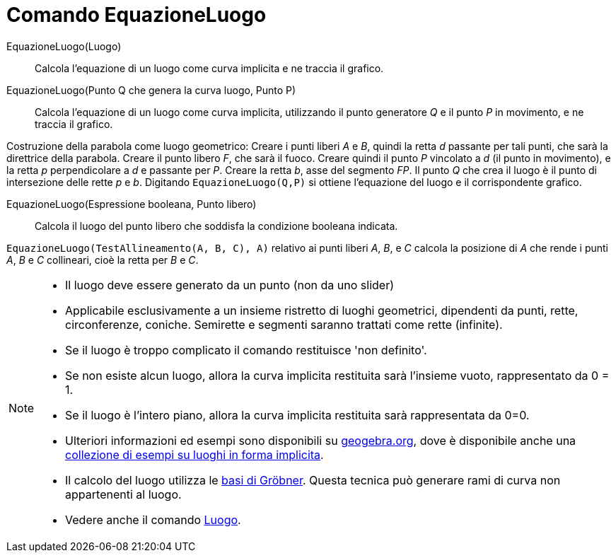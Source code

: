 = Comando EquazioneLuogo

EquazioneLuogo(Luogo)::
  Calcola l'equazione di un luogo come curva implicita e ne traccia il grafico.

EquazioneLuogo(Punto Q che genera la curva luogo, Punto P)::
  Calcola l'equazione di un luogo come curva implicita, utilizzando il punto generatore _Q_ e il punto _P_ in movimento,
  e ne traccia il grafico.

[EXAMPLE]
====

Costruzione della parabola come luogo geometrico: Creare i punti liberi _A_ e _B_, quindi la retta _d_ passante per tali
punti, che sarà la direttrice della parabola. Creare il punto libero _F_, che sarà il fuoco. Creare quindi il punto _P_
vincolato a _d_ (il punto in movimento), e la retta _p_ perpendicolare a _d_ e passante per _P_. Creare la retta _b_,
asse del segmento _FP_. Il punto _Q_ che crea il luogo è il punto di intersezione delle rette _p_ e _b_. Digitando
`EquazioneLuogo(Q,P)` si ottiene l'equazione del luogo e il corrispondente grafico.

====

EquazioneLuogo(Espressione booleana, Punto libero)::
  Calcola il luogo del punto libero che soddisfa la condizione booleana indicata.

[EXAMPLE]
====

`EquazioneLuogo(TestAllineamento(A, B, C), A)` relativo ai punti liberi _A_, _B_, e _C_ calcola la posizione di _A_ che
rende i punti _A_, _B_ e _C_ collineari, cioè la retta per _B_ e _C_.

====

[NOTE]
====

* Il luogo deve essere generato da un punto (non da uno slider)
* Applicabile esclusivamente a un insieme ristretto di luoghi geometrici, dipendenti da punti, rette, circonferenze,
coniche. Semirette e segmenti saranno trattati come rette (infinite).
* Se il luogo è troppo complicato il comando restituisce 'non definito'.
* Se non esiste alcun luogo, allora la curva implicita restituita sarà l'insieme vuoto, rappresentato da 0 = 1.
* Se il luogo è l'intero piano, allora la curva implicita restituita sarà rappresentata da 0=0.
* Ulteriori informazioni ed esempi sono disponibili su https://www.geogebra.org/m/KZVzqVEM[geogebra.org], dove è
disponibile anche una https://www.geogebra.org/m/mbXQuvUV[collezione di esempi su luoghi in forma implicita].
* Il calcolo del luogo utilizza le http://en.wikipedia.org/wiki/it:Basi_di_Gr%C3%B6bner[basi di Gröbner]. Questa tecnica
può generare rami di curva non appartenenti al luogo.
* Vedere anche il comando xref:/commands/Comando_Luogo.adoc[Luogo].

====
